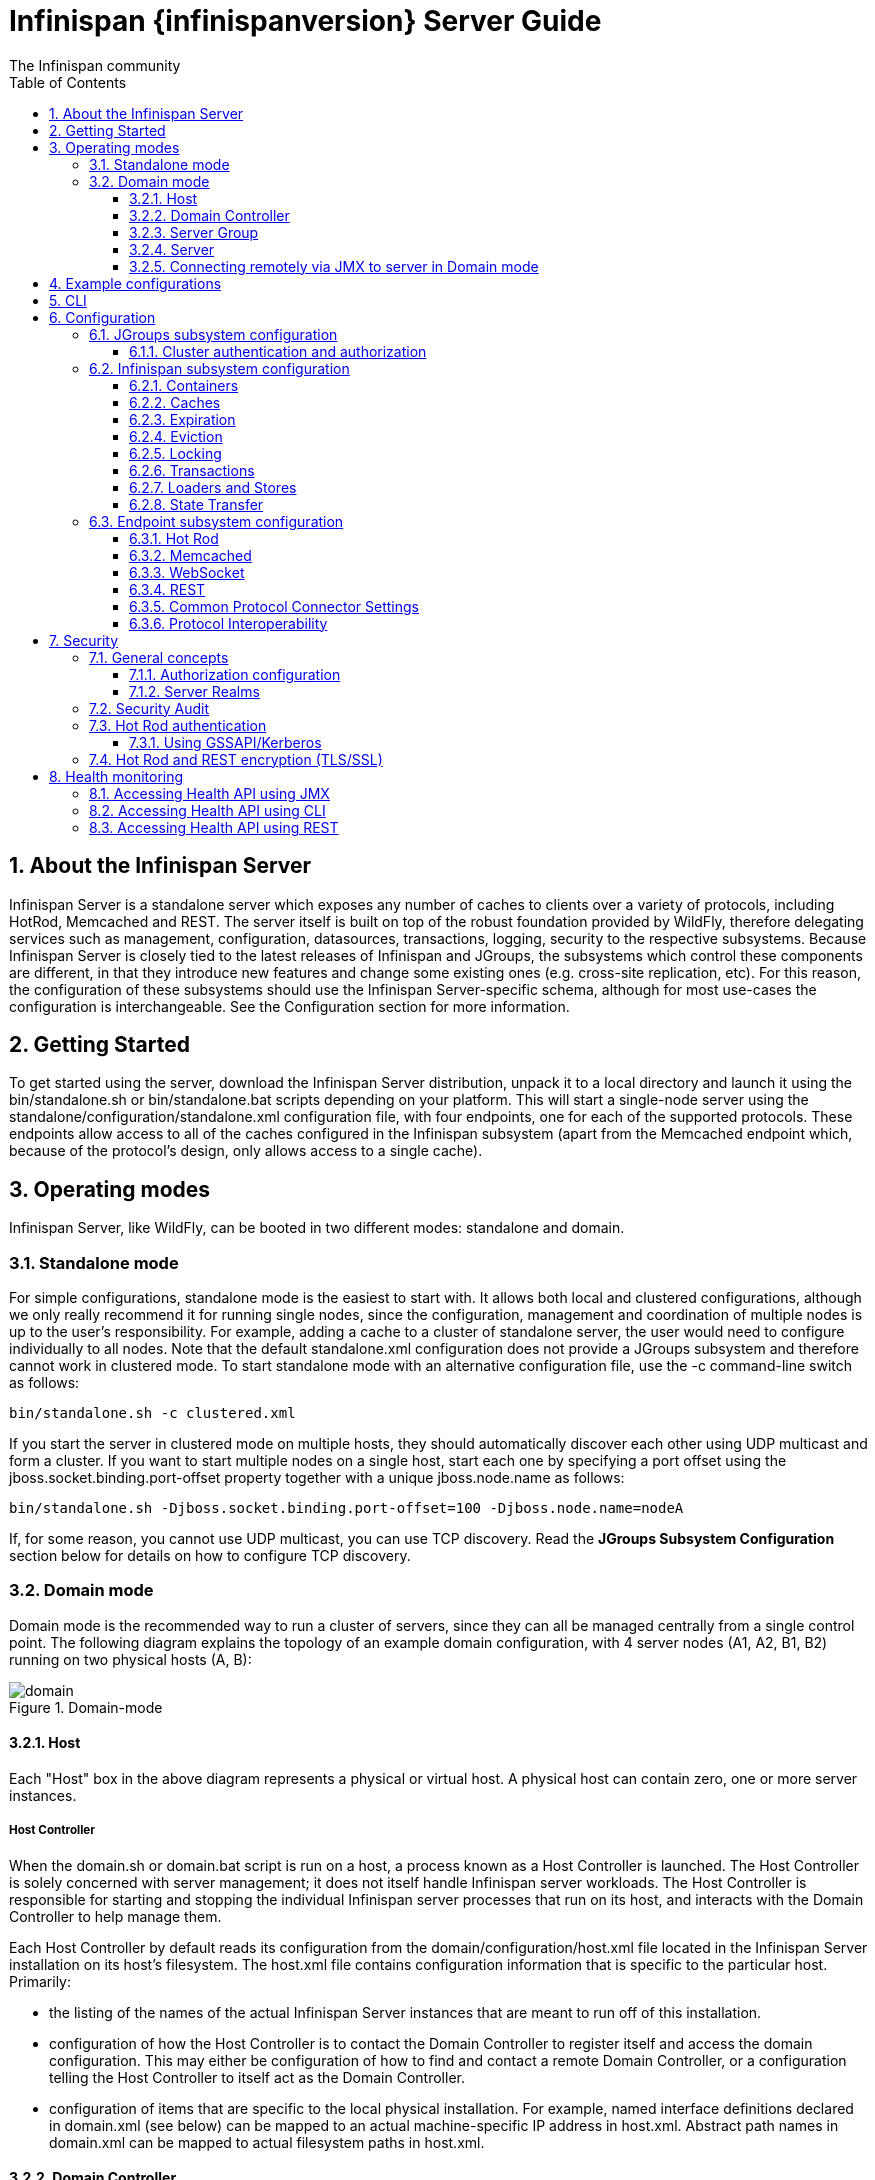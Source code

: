 = Infinispan {infinispanversion} Server Guide
The Infinispan community
:toc2:
:icons: font
:toclevels: 3
:numbered:

== About the Infinispan Server
Infinispan Server is a standalone server which exposes any number of caches to clients over a variety of protocols, including HotRod, Memcached and REST.
The server itself is built on top of the robust foundation provided by WildFly, therefore delegating services such as management, configuration, datasources, transactions, logging, security to the respective subsystems.
Because Infinispan Server is closely tied to the latest releases of Infinispan and JGroups, the subsystems which control these components are different, in that they introduce new features and change some existing ones (e.g. cross-site replication, etc).
For this reason, the configuration of these subsystems should use the Infinispan Server-specific schema, although for most use-cases the configuration is interchangeable.
See the Configuration section for more information.

== Getting Started
To get started using the server, download the Infinispan Server distribution, unpack it to a local directory and launch it using the +bin/standalone.sh+ or +bin/standalone.bat+ scripts depending on your platform.
This will start a single-node server using the +standalone/configuration/standalone.xml+ configuration file, with four endpoints, one for each of the supported protocols.
These endpoints allow access to all of the caches configured in the Infinispan subsystem (apart from the Memcached endpoint which, because of the protocol's design, only allows access to a single cache).

== Operating modes
Infinispan Server, like WildFly, can be booted in two different modes: standalone and domain.

=== Standalone mode
For simple configurations, standalone mode is the easiest to start with.
It allows both local and clustered configurations, although we only really recommend it for running single nodes, since the configuration, management and coordination of multiple nodes is up to the user's responsibility.
For example, adding a cache to a cluster of standalone server, the user would need to configure individually to all nodes.
Note that the default +standalone.xml+ configuration does not provide a JGroups subsystem and therefore cannot work in clustered mode.
To start standalone mode with an alternative configuration file, use the +-c+ command-line switch as follows:

 bin/standalone.sh -c clustered.xml

If you start the server in clustered mode on multiple hosts, they should automatically discover each other using UDP multicast and form a cluster. If you want to start multiple nodes on a single host, start each one by specifying a port offset using the jboss.socket.binding.port-offset property together with a unique jboss.node.name as follows:

 bin/standalone.sh -Djboss.socket.binding.port-offset=100 -Djboss.node.name=nodeA

If, for some reason, you cannot use UDP multicast, you can use TCP discovery. Read the *JGroups Subsystem Configuration* section below for details on how to configure TCP discovery.

=== Domain mode
Domain mode is the recommended way to run a cluster of servers, since they can all be managed centrally from a single control point.
The following diagram explains the topology of an example domain configuration, with 4 server nodes (A1, A2, B1, B2) running on two physical hosts (A, B):

image::images/domain.svg[align="center", title="Domain-mode"]

==== Host
Each "Host" box in the above diagram represents a physical or virtual host. A physical host can contain zero, one or more server instances.

===== Host Controller
When the +domain.sh+ or +domain.bat+ script is run on a host, a process known as a Host Controller is launched.
The Host Controller is solely concerned with server management; it does not itself handle Infinispan server workloads.
The Host Controller is responsible for starting and stopping the individual Infinispan server processes that run on its host, and interacts with the Domain Controller to help manage them.

Each Host Controller by default reads its configuration from the domain/configuration/host.xml file located in the Infinispan Server installation on its host's filesystem.
The host.xml file contains configuration information that is specific to the particular host.
Primarily:

* the listing of the names of the actual Infinispan Server instances that are meant to run off of this installation.
* configuration of how the Host Controller is to contact the Domain Controller to register itself and access the domain configuration. This may either be configuration of how to find and contact a remote Domain Controller, or a configuration telling the Host Controller to itself act as the Domain Controller.
* configuration of items that are specific to the local physical installation. For example, named interface definitions declared in domain.xml (see below) can be mapped to an actual machine-specific IP address in host.xml. Abstract path names in domain.xml can be mapped to actual filesystem paths in host.xml.

==== Domain Controller
One Host Controller instance is configured to act as the central management point for the entire domain, i.e. to be the Domain Controller.
The primary responsibility of the Domain Controller is to maintain the domain's central management policy, to ensure all Host Controllers are aware of its current contents, and to assist the Host Controllers in ensuring any running Infinispan server instances are configured in accordance with this policy.
This central management policy is stored by default in the domain/configuration/domain.xml file in the Infinispan Server installation on Domain Controller's host's filesystem.

A +domain.xml+ file must be located in the +domain/configuration+ directory of an installation that's meant to run the Domain Controller.
It does not need to be present in installations that are not meant to run a Domain Controller; i.e. those whose Host Controller is configured to contact a remote Domain Controller.
The presence of a +domain.xml+ file on such a server does no harm.

The +domain.xml+ file includes, among other things, the configuration of the various "profiles" that Infinispan Server instances in the domain can be configured to run.
A profile configuration includes the detailed configuration of the various subsystems that comprise that profile (e.g. Cache Containers and Caches, Endpoints, Security Realms, DataSources, etc).
The domain configuration also includes the definition of groups of sockets that those subsystems may open. The domain configuration also includes the definition of "server groups".

==== Server Group
A server group is set of server instances that will be managed and configured as one.
In a managed domain each application server instance is a member of a server group.
Even if the group only has a single server, the server is still a member of a group.
It is the responsibility of the Domain Controller and the Host Controllers to ensure that all servers in a server group have a consistent configuration.
They should all be configured with the same profile and they should have the same deployment content deployed.
To keep things simple, ensure that all the nodes that you want to belong to an Infinispan cluster are configured as servers of one server group.

The domain can have multiple server groups, i.e. multiple Infinispan clusters.
Different server groups can be configured with different profiles and deployments; for example in a domain with different Infinispan Server clusters ﻿providing different services.
Different server groups can also run the same profile and have the same deployments.

An example server group definition is as follows:

[source,xml]
----

<server-group name="main-server-group" profile="clustered">
    <socket-binding-group ref="standard-sockets"/>
</server-group>

----

A server-group configuration includes the following required attributes:

* name -- the name of the server group
* profile -- the name of the profile the servers in the group should run

In addition, the following optional elements are available:

* socket-binding-group -- specifies the name of the default socket binding group to use on servers in the group. Can be overridden on a per-server basis in host.xml. If not provided in the server-group element, it must be provided for each server in host.xml.
* deployments -- the deployment content that should be deployed on the servers in the group.
* system-properties -- system properties that should be set on all servers in the group
* jvm -- default jvm settings for all servers in the group. The Host Controller will merge these settings with any provided in host.xml to derive the settings to use to launch the server's JVM. See JVM settings for further details.

==== Server
Each "Server" in the above diagram represents an actual Infinispan Server node.
The server runs in a separate JVM process from the Host Controller.
The Host Controller is responsible for launching that process.
In a managed domain the end user cannot directly launch a server process from the command line.

The Host Controller synthesizes the server's configuration by combining elements from the domain wide configuration (from +domain.xml+) and the host-specific configuration (from +host.xml+).

==== Connecting remotely via JMX to server in Domain mode
Sometimes you want to monitor Infinispan MBeans via JMX in Domain mode. Infinispan MBeans (like cache statistics etc.) are not exposed by the host controller, you
have to connect directly to the server. To do that, you have to perform following steps in domain.xml:

* uncomment <remoting-connector> in jmx subsystem:
[source,xml]
----

<subsystem xmlns="urn:jboss:domain:jmx:1.3">
    ...
    <remoting-connector use-management-endpoint="false"/>
</subsystem>

----

* add <connector> to remoting subsystem and comment out (or remove) the default http-connector:
[source,xml]
----

<subsystem xmlns="urn:jboss:domain:remoting:3.0">
    ...
    <!-- <http-connector name="http-remoting-connector" connector-ref="default" security-realm="ApplicationRealm"/> -->
    <connector name="remoting-connector" socket-binding="remoting" security-realm="ApplicationRealm"/>
</subsystem>

----

* add remoting <socket-binding> with desired port:
[source,xml]
----

<socket-binding-groups>
    <socket-binding-group name="clustered-sockets" default-interface="public">
        ...
        <socket-binding name="remoting" port="4447"/>
    </socket-binding-group>
</socket-binding-groups>

----

Now, you should be able to connect remotely to the Infinispan server (e.g. via JConsole) using the URL
+service:jmx:remote://localhost:4447+.

== Example configurations
The server distribution also provides a set of example configuration files in the docs/examples/configs (mostly using standalone mode) which illustrate a variety of possible configurations and use-cases.
To use them, just copy them to the standalone/configuration directory and start the server using the following syntax:

 bin/standalone.sh -c configuration_file_name.xml

For more information regarding the parameters supported by the startup scripts, refer to the WildFly documentation on
link:$$https://docs.jboss.org/author/pages/viewpage.action?pageId=53117092$$[Command line parameters].

== CLI
You can use the +CLI+ to perform management operations on a standalone node or a domain controller.

----

bin/ispn-cli.sh
[disconnected /] connect
[standalone@localhost:9990 /] cd subsystem=datagrid-infinispan
[standalone@localhost:9990 subsystem=datagrid-infinispan] cd cache-container=local
[standalone@localhost:9990 cache-container=local] cd local-cache=default
[standalone@localhost:9990 local-cache=default]

----

== Configuration
Since the server is based on the WildFly codebase, refer to the WildFly documentation, apart from the JGroups, Infinispan and Endpoint subsytems.

=== JGroups subsystem configuration
The JGroups subsystem configures the network transport and is only required when clustering multiple Infinispan Server nodes together.

The subsystem declaration is enclosed in the following XML element:

[source,xml]
----

<subsystem xmlns="urn:infinispan:server:jgroups:9.0">
    <channels default="cluster">
        <channel name="cluster"/>
    </channels>
    <stacks default="${jboss.default.jgroups.stack:udp}">
        ...
    </stacks>
</subsystem>

----

Within the subsystem, you need to declare the stacks that you wish to use and name them.
The default-stack attribute in the subsystem declaration must point to one of the declared stacks.
You can switch stacks from the command-line using the jboss.default.jgroups.stack property:

 bin/standalone.sh -c clustered.xml -Djboss.default.jgroups.stack=tcp

A stack declaration is composed of a transport (UDP or TCP) followed by a list of protocols.
For each of these elements you can tune specific properties adding child <property name="prop_name">prop_value</property> elements.
Since the amount of protocols and their configuration options in JGroups is huge, please refer to the appropriate
link:$$http://www.jgroups.org/manual/html/protlist.html$$[JGroups Protocol documentation] .
The following are the default stacks:

[source,xml]
----

<stack name="udp">
    <transport type="UDP" socket-binding="jgroups-udp"/>
    <protocol type="PING"/>
    <protocol type="MERGE3"/>
    <protocol type="FD_SOCK" socket-binding="jgroups-udp-fd"/>
    <protocol type="FD_ALL"/>
    <protocol type="VERIFY_SUSPECT"/>
    <protocol type="pbcast.NAKACK2"/>
    <protocol type="UNICAST3"/>
    <protocol type="pbcast.STABLE"/>
    <protocol type="pbcast.GMS"/>
    <protocol type="UFC"/>
    <protocol type="MFC"/>
    <protocol type="FRAG2"/>
</stack>
<stack name="tcp">
    <transport type="TCP" socket-binding="jgroups-tcp"/>
    <protocol type="MPING" socket-binding="jgroups-mping"/>
    <protocol type="MERGE3"/>
    <protocol type="FD_SOCK" socket-binding="jgroups-tcp-fd"/>
    <protocol type="FD_ALL"/>
    <protocol type="VERIFY_SUSPECT"/>
    <protocol type="pbcast.NAKACK2">
        <property name="use_mcast_xmit">false</property>
    </protocol>
    <protocol type="UNICAST3"/>
    <protocol type="pbcast.STABLE"/>
    <protocol type="pbcast.GMS"/>
    <protocol type="MFC"/>
    <protocol type="FRAG2"/>
</stack>

----

The default TCP stack uses the MPING protocol for discovery, which uses UDP multicast.
If you need to use a different protocol, look at the
link:$$http://www.jgroups.org/manual/html/protlist.html#DiscoveryProtocols$$[JGroups Discovery Protocols] .
The following example stack configures the TCPPING discovery protocol with two initial hosts:

[source,xml]
----

<stack name="tcp">
    <transport type="TCP" socket-binding="jgroups-tcp"/>
    <protocol type="TCPPING">
        <property name="initial_hosts">HostA[7800],HostB[7800]</property>
    </protocol>
    <protocol type="MERGE3"/>
    <protocol type="FD_SOCK" socket-binding="jgroups-tcp-fd"/>
    <protocol type="FD_ALL"/>
    <protocol type="VERIFY_SUSPECT"/>
    <protocol type="pbcast.NAKACK2">
        <property name="use_mcast_xmit">false</property>
    </protocol>
    <protocol type="UNICAST3"/>
    <protocol type="pbcast.STABLE"/>
    <protocol type="pbcast.GMS"/>
    <protocol type="MFC"/>
    <protocol type="FRAG2"/>
</stack>

----

The default configurations come with a variety of pre-configured stacks for different enviroments.
For example, the +tcpgossip+ stack uses Gossip discover:y
[source,xml]
----

<protocol type="TCPGOSSIP">
    <property name="initial_hosts">${jgroups.gossip.initial_hosts:}</property>
</protocol>

----

Use the +s3+ stack when running in Amazon AWS:

[source,xml]
----

<protocol type="S3_PING">
    <property name="location">${jgroups.s3.bucket:}</property>
    <property name="access_key">${jgroups.s3.access_key:}</property>
    <property name="secret_access_key">${jgroups.s3.secret_access_key:}</property>
    <property name="pre_signed_delete_url">${jgroups.s3.pre_signed_delete_url:}</property>
    <property name="pre_signed_put_url">${jgroups.s3.pre_signed_put_url:}</property>
    <property name="prefix">${jgroups.s3.prefix:}</property>
</protocol>

----

Similarly, when using Google's Cloud Platform, use the +google+ stack:

[source,xml]
----

<protocol type="GOOGLE_PING">
    <property name="location">${jgroups.google.bucket:}</property>
    <property name="access_key">${jgroups.google.access_key:}</property>
    <property name="secret_access_key">${jgroups.google.secret_access_key:}</property>
</protocol>

----

==== Cluster authentication and authorization

The JGroups subsystem can be configured so that nodes need to authenticate each other when joining / merging. The authentication uses SASL and integrates with the security realms.

[source,xml]
----
<management>
    <security-realms>
        ...
        <security-realm name="ClusterRealm">
            <authentication>
                <properties path="cluster-users.properties" relative-to="jboss.server.config.dir"/>
                </authentication>
                <authorization>
                    <properties path="cluster-roles.properties" relative-to="jboss.server.config.dir"/>
                </authorization>
            </security-realm>
        </security-realms>
        ...
    </security-realms>
</management>

<stack name="udp">
    ...
    <sasl mech="DIGEST-MD5" security-realm="ClusterRealm" cluster-role="cluster">
        <property name="client_name">node1</property>
        <property name="client_password">password</property>
    </sasl>
    ...
</stack>
----

In the above example the nodes will use the +DIGEST-MD5+ mech to authenticate against the +ClusterRealm+. In order to join, nodes need to have the +cluster+ role. If the +cluster-role+ attribute is not specified it defaults to the name of the Infinispan +cache-container+, as described below.
Each node identifies itself using the +client_name+ property. If none is explicitly specified, the hostname on which the server is running will be used. This name can also be overridden by specifying the +jboss.node.name+ system property.
The +client_password+ property contains the password of the node. It is recommended that this password be stored in the Vault. Refer to link:$$https://community.jboss.org/wiki/AS7UtilisingMaskedPasswordsViaTheVault$$[AS7: Utilising masked passwords via the vault] for instructions on how to do so.
When using the GSSAPI mech, +client_name+ will be used as the name of a Kerberos-enabled login module defined within the security domain subsystem:

[source,xml]
----
<security-domain name="krb-node0" cache-type="default">
    <authentication>
        <login-module code="Kerberos" flag="required">
            <module-option name="storeKey" value="true"/>
            <module-option name="useKeyTab" value="true"/>
            <module-option name="refreshKrb5Config" value="true"/>
            <module-option name="principal" value="jgroups/node0/clustered@INFINISPAN.ORG"/>
            <module-option name="keyTab" value="${jboss.server.config.dir}/keytabs/jgroups_node0_clustered.keytab"/>
            <module-option name="doNotPrompt" value="true"/>
        </login-module>
    </authentication>
</security-domain>
----

=== Infinispan subsystem configuration
The Infinispan subsystem configures the cache containers and caches.

The subsystem declaration is enclosed in the following XML element:

[source,xml]
----

<subsystem xmlns="urn:infinispan:server:core:9.0" default-cache-container="clustered">
  ...
</subsystem>

----

==== Containers
The Infinispan subsystem can declare multiple containers. A container is declared as follows:

[source,xml]
----

<cache-container name="clustered" default-cache="default">
  ...
</cache-container>

----

Note that in server mode is the lack of an implicit default cache, but the ability to specify a named cache as the default.

If you need to declare clustered caches (distributed, replicated, invalidation), you also need to specify the `<transport/>` element which references an existing JGroups transport. This is not needed if you only intend to have local caches only.

[source,xml]
----

<transport executor="infinispan-transport" lock-timeout="60000" stack="udp" cluster="my-cluster-name"/>

----

==== Caches
Now you can declare your caches. Please be aware that only the caches declared in the configuration will be available to the endpoints and that attempting to access an undefined cache is an illegal operation. Contrast this with the default Infinispan library behaviour where obtaining an undefined cache will implicitly create one using the default settings. The following are example declarations for all four available types of caches:

[source,xml]
----

<local-cache name="default" start="EAGER">
  ...
</local-cache>

<replicated-cache name="replcache" mode="SYNC" remote-timeout="30000" start="EAGER">
  ...
</replicated-cache>

<invalidation-cache name="invcache" mode="SYNC" remote-timeout="30000" start="EAGER">
  ...
</invalidation-cache>
<distributed-cache name="distcache" mode="SYNC" segments="20" owners="2" remote-timeout="30000" start="EAGER">
  ...
</distributed-cache>

----

==== Expiration
To define a default expiration for entries in a cache, add the `<expiration/>` element as follows:

[source,xml]
----

<expiration lifespan="2000" max-idle="1000"/>

----

The possible attributes for the expiration element are:


*  _lifespan_ maximum lifespan of a cache entry, after which the entry is expired cluster-wide, in milliseconds. -1 means the entries never expire.


*  _max-idle_ maximum idle time a cache entry will be maintained in the cache, in milliseconds. If the idle time is exceeded, the entry will be expired cluster-wide. -1 means the entries never expire.


*  _interval_ interval (in milliseconds) between subsequent runs to purge expired entries from memory and any cache stores. If you wish to disable the periodic eviction process altogether, set interval to -1.

==== Eviction
To define an eviction strategy for a cache, add the `<eviction/>` element as follows:

[source,xml]
----

<eviction strategy="LIRS" max-entries="1000"/>

----

The possible attributes for the eviction element are:


*  _strategy_ sets the cache eviction strategy. Available options are 'UNORDERED', 'FIFO', 'LRU', 'LIRS' and 'NONE' (to disable eviction).


*  _max-entries_ maximum number of entries in a cache instance. If selected value is not a power of two the actual value will default to the least power of two larger than selected value. -1 means no limit.

==== Locking
To define the locking configuration for a cache, add the `<locking/>` element as follows:

[source,xml]
----

<locking isolation="REPEATABLE_READ" acquire-timeout="30000" concurrency-level="1000" striping="false"/>

----

The possible attributes for the locking element are:


*  _isolation_ sets the cache locking isolation level. Can be NONE, READ_UNCOMMITTED, READ_COMMITTED, REPEATABLE_READ, SERIALIZABLE. Defaults to REPEATABLE_READ


*  _striping_ if true, a pool of shared locks is maintained for all entries that need to be locked. Otherwise, a lock is created per entry in the cache. Lock striping helps control memory footprint but may reduce concurrency in the system.


*  _acquire-timeout_ maximum time to attempt a particular lock acquisition.


*  _concurrency-level_ concurrency level for lock containers. Adjust this value according to the number of concurrent threads interacting with Infinispan.


*  _concurrent-updates_ for non-transactional caches only: if set to true(default value) the cache keeps data consistent in the case of concurrent updates. For clustered caches this comes at the cost of an additional RPC, so if you don't expect your application to write data concurrently, disabling this flag increases performance.

==== Transactions

While it is possible to configure server caches to be transactional, none of the available protocols offer transaction capabilities.

==== Loaders and Stores

TODO

==== State Transfer
To define the state transfer configuration for a distributed or replicated cache, add the `<state-transfer/>` element as follows:

[source,xml]
----

<state-transfer enabled="true" timeout="240000" chunk-size="512" await-initial-transfer="true" />

----

The possible attributes for the state-transfer element are:

*  _enabled_ if true, this will cause the cache to ask neighboring caches for state when it starts up, so the cache starts 'warm', although it will impact startup time. Defaults to true.


*  _timeout_ the maximum amount of time (ms) to wait for state from neighboring caches, before throwing an exception and aborting startup. Defaults to 240000 (4 minutes).


*  _chunk-size_ the number of cache entries to batch in each transfer. Defaults to 512.


*  _await-initial-transfer_ if true, this will cause the cache to wait for initial state transfer to complete before responding to requests. Defaults to true.

=== Endpoint subsystem configuration

The endpoint subsystem exposes a whole container (or in the case of Memcached, a single cache) over a specific connector protocol. You can define as many connector as you need, provided they bind on different interfaces/ports.

The subsystem declaration is enclosed in the following XML element:

[source,xml]
----

 <subsystem xmlns="urn:infinispan:server:endpoint:9.0">
  ...
 </subsystem>

----

==== Hot Rod
The following connector declaration enables a HotRod server using the _hotrod_ socket binding (declared within a `<socket-binding-group />` element) and exposing the caches declared in the _local_ container, using defaults for all other settings.

[source,xml]
----

<hotrod-connector socket-binding="hotrod" cache-container="local" />

----

The connector will create a supporting topology cache with default settings. If you wish to tune these settings add the `<topology-state-transfer />` child element to the connector as follows:

[source,xml]
----

<hotrod-connector socket-binding="hotrod" cache-container="local">
   <topology-state-transfer lazy-retrieval="false" lock-timeout="1000" replication-timeout="5000" />
</hotrod-connector>

----

The Hot Rod connector can be further tuned with additional settings such as concurrency and buffering. See the protocol connector settings paragraph for additional details

Furthermore the HotRod connector can be secured using SSL. First you need to declare an SSL server identity within a security realm in the management section of the configuration file. The SSL server identity should specify the path to a keystore and its secret. Refer to the AS link:$$https://docs.jboss.org/author/pages/viewpage.action?pageId=53117128$$[documentation] on this. Next add the `<security />` element to the HotRod connector as follows:

[source,xml]
----

<hotrod-connector socket-binding="hotrod" cache-container="local">
    <security ssl="true" security-realm="ApplicationRealm" require-ssl-client-auth="false" />
</hotrod-connector>

----

==== Memcached
The following connector declaration enables a Memcached server using the _memcached_ socket binding (declared within a `<socket-binding-group />` element) and exposing the _memcachedCache_ cache declared in the _local_ container, using defaults for all other settings. Because of limitations in the Memcached protocol, only one cache can be exposed by a connector. If you wish to expose more than one cache, declare additional memcached-connectors on different socket-bindings.

[source,xml]
----

<memcached-connector socket-binding="memcached" cache-container="local"/>

----

==== WebSocket

[source,xml]
----

<websocket-connector socket-binding="websocket" cache-container="local"/>

----

==== REST
The REST connector differs from the above connectors because it piggybacks on the web subsystem. Therefore configurations such as socket binding, worker threads, timeouts, etc must be performed on the link:$$https://docs.jboss.org/author/pages/viewpage.action?pageId=53117098$$[web subsystem] .

[source,xml]
----

<rest-connector socket-binding="rest" cache-container="local" security-domain="other" auth-method="BASIC"/>

----

==== Common Protocol Connector Settings

The HotRod, Memcached and WebSocket protocol connectors support a number of tuning attributes in their declaration:

*  _worker-threads_ Sets the number of worker threads. Defaults to 160.

*  _idle-timeout_ Specifies the maximum time in seconds that connections from client will be kept open without activity. Defaults to -1 (connections will never timeout)

*  _tcp-nodelay_ Affects TCP NODELAY on the TCP stack. Defaults to enabled.

*  _send-buffer-size_ Sets the size of the send buffer.

*  _receive-buffer-size_ Sets the size of the receive buffer.

==== Protocol Interoperability

By default each protocol stores data in the cache in the most efficient format for that protocol, so that no transformations are required when retrieving entries. If instead you need to access the same data from multiple protocols, you should enable compatibility mode on the caches that you want to share. This is done by adding the `<compatibility />` element to a cache definition, as follows:

[source,xml]
----

<cache-container name="local" default-cache="default">
    <local-cache name="default" start="EAGER">
        <transaction mode="NONE"/>
        <compatibility />
    </local-cache>
</cache-container>

----

To specify a custom server-side compatibility marshaller use the "marshaller" attribute:

[source,xml]
----

<compatibility marshaller="com.acme.CustomMarshaller"/>

----

Your custom marshaller needs to be on the classpath of the Infinispan module. You can add it by either:

- copying your jar to
+
    modules/system/layers/base/org/infinispan/main
+
and editing the module definition to include the jar as resource-root:
+
[source,xml]
.modules/system/layers/base/org/infinispan/main/modules.xml
----

<resources>
    ...
    <resource-root path="acme-custom-marshallers.jar"/>
    ...
</resources>

----

- or by creating a custom JBoss Module and adding it as a dependency to the Infinispan module:
+
[source,xml]
.modules/system/layers/base/org/infinispan/main/modules.xml
----

<dependencies>
    ...
    <module name="com.acme.custom.marshallers"/>
    ...
</dependencies>

----



== Security

=== General concepts

==== Authorization configuration

Just like embedded mode, the server supports cache authorization using the same configuration, e.g.:

[source,xml]
----
   <cache-container default-cache="secured">
      <security>
         <authorization>
	    <identity-role-mapper/>
            <role name="admin" permissions="ALL" />
            <role name="reader" permissions="READ" />
            <role name="writer" permissions="WRITE" />
            <role name="supervisor" permissions="READ WRITE EXEC BULK"/>
         </authorization>
      </security>
      <local-cache name="secured">
         <security>
            <authorization roles="admin reader writer supervisor" />
         </security>
      </local-cache>
   </cache-container>
----

==== Server Realms

Infinispan Server security is built around the features provided by the underlying server realm and security domains.
Security Realms are used by the server to provide authentication and authorization information for both the management and application interfaces.

.Security Realm configuration
[source,xml]
----
<server xmlns="urn:jboss:domain:2.1">
   ...
   <management>
        ...
        <security-realm name="ApplicationRealm">
           <authentication>
              <properties path="application-users.properties" relative-to="jboss.server.config.dir"/>
           </authentication>
           <authorization>
              <properties path="application-roles.properties" relative-to="jboss.server.config.dir"/>
           </authorization>
        </security-realm>
        ...
    </management>
    ...
</server>
----

Infinispan Server comes with an add-user.sh script (add-user.bat for Windows) to ease the process of adding new user/role mappings to the above property files. An example invocation for adding a user to the ApplicationRealm with an initial set of roles:

+./bin/add-user.sh -a -u myuser -p "qwer1234!" -ro supervisor,reader,writer+

It is also possible to authenticate/authorize against alternative sources, such as LDAP, JAAS, etc. Refer to the https://docs.jboss.org/author/display/WFLY10/Security+Realms[WildFly security realms guide] on how to configure the Security Realms. Bear in mind that the choice of authentication mechanism you select for the protocols limits the type of authentication sources, since the credentials must be in a format supported by the algorithm itself (e.g. pre-digested passwords for the digest algorithm)

=== Security Audit

The Infinispan subsystem security audit by default sends audit logs to the audit manager configured at the server level. Refer to the https://docs.jboss.org/author/display/WFLY10/Security+subsystem+configuration[WildFly security subsystem guide] on how to configure the server audit manager. Alternatively you can also set your custom audit logger by using the same configuration as for embedded mode.
Refer to the The link:../user_guide/user_guide.html#_Security_chapter[Security] chapter in the user guide for details.

=== Hot Rod authentication

The Hot Rod protocol supports authentication since version 2.0 (Infinispan 7.0) by leveraging the SASL mechanisms. The supported SASL mechanisms (usually shortened as mechs) are:

* PLAIN - This is the most insecure mech, since credentials are sent over the wire in plain-text format, however it is the simplest to get to work. In combination with encryption (i.e. SSL) it can be used safely
* DIGEST-MD5 - This mech hashes the credentials before sending them over the wire, so it is more secure than PLAIN
* GSSAPI - This mech uses Kerberos tickets, and therefore requires the presence of a properly configured Kerberos Domain Controller (such as Microsoft Active Directory)
* EXTERNAL - This mech obtains credentials from the underlying transport (i.e. from a X.509 client certificate) and therefore requires encryption using client-certificates to be enabled.

The following configuration enables authentication against ApplicationRealm, using the DIGEST-MD5 SASL mechanism:

.Hot Rod connector configuration
[source,xml]
----
<hotrod-connector socket-binding="hotrod" cache-container="default">
   <authentication security-realm="ApplicationRealm">
      <sasl server-name="myhotrodserver" mechanisms="DIGEST-MD5" qop="auth" />
   </authentication>
</hotrod-connector>
----
Notice the server-name attribute: it is the name that the server declares to incoming clients and therefore the client configuration must match.

Once you have configured a secured Hot Rod connector, you can connect to it using the Hot Rod client:

.Hot Rod client configuration
[source,java]
----
public class MyCallbackHandler implements CallbackHandler {
   final private String username;
   final private char[] password;
   final private String realm;

   public MyCallbackHandler (String username, String realm, char[] password) {
      this.username = username;
      this.password = password;
      this.realm = realm;
   }

   @Override
   public void handle(Callback[] callbacks) throws IOException, UnsupportedCallbackException {
      for (Callback callback : callbacks) {
         if (callback instanceof NameCallback) {
            NameCallback nameCallback = (NameCallback) callback;
            nameCallback.setName(username);
         } else if (callback instanceof PasswordCallback) {
            PasswordCallback passwordCallback = (PasswordCallback) callback;
            passwordCallback.setPassword(password);
         } else if (callback instanceof AuthorizeCallback) {
            AuthorizeCallback authorizeCallback = (AuthorizeCallback) callback;
            authorizeCallback.setAuthorized(authorizeCallback.getAuthenticationID().equals(
                  authorizeCallback.getAuthorizationID()));
         } else if (callback instanceof RealmCallback) {
            RealmCallback realmCallback = (RealmCallback) callback;
            realmCallback.setText(realm);
         } else {
            throw new UnsupportedCallbackException(callback);
         }
      }
   }
}

ConfigurationBuilder clientBuilder = new ConfigurationBuilder();
clientBuilder
    .addServer()
        .host("127.0.0.1")
        .port(11222)
    .socketTimeout(1200000)
    .security()
        .authentication()
            .enable()
            .serverName("myhotrodserver")
            .saslMechanism("DIGEST-MD5")
            .callbackHandler(new MyCallbackHandler("myuser", "ApplicationRealm", "qwer1234!".toCharArray()));
remoteCacheManager = new RemoteCacheManager(clientBuilder.build());
RemoteCache<String, String> cache = remoteCacheManager.getCache("secured");
----

The actual type of callbacks that your CallbackHandler will need to be able to handle are mech-specific, so the above is just a simple example.

==== Using GSSAPI/Kerberos

If you want to use GSSAPI/Kerberos, setup and configuration differs. First we need to define a Kerberos login module using the security domain subsystem:

.Security domain configuration
[source,xml]
----
<system-properties>
    <property name="java.security.krb5.conf" value="/tmp/infinispan/krb5.conf"/>
    <property name="java.security.krb5.debug" value="true"/>
    <property name="jboss.security.disable.secdomain.option" value="true"/>
</system-properties>

<security-domain name="infinispan-server" cache-type="default">
    <authentication>
        <login-module code="Kerberos" flag="required">
            <module-option name="debug" value="true"/>
            <module-option name="storeKey" value="true"/>
            <module-option name="refreshKrb5Config" value="true"/>
            <module-option name="useKeyTab" value="true"/>
            <module-option name="doNotPrompt" value="true"/>
            <module-option name="keyTab" value="/tmp/infinispan/infinispan.keytab"/>
            <module-option name="principal" value="HOTROD/localhost@INFINISPAN.ORG"/>
        </login-module>
    </authentication>
</security-domain>
----

Next we need to modify the Hot Rod connector

.Hot Rod connector configuration
[source,xml]
----
<hotrod-connector socket-binding="hotrod" cache-container="default">
   <authentication security-realm="ApplicationRealm">
      <sasl server-name="infinispan-server" server-context-name="infinispan-server" mechanisms="GSSAPI" qop="auth" />
   </authentication>
</hotrod-connector>
----

On the client side you will also need to define a login module in a login configuration file:

.gss.conf
[source]
----
GssExample {
    com.sun.security.auth.module.Krb5LoginModule required client=TRUE;
};
----
Also you will need to set the following system properties:

+java.security.auth.login.config=gss.conf+

+java.security.krb5.conf=/etc/krb5.conf+

The +krb5.conf+ file is dependent on your environment and needs to point to your KDC.

.Hot Rod client configuration
[source,java]
----
public class MyCallbackHandler implements CallbackHandler {
   final private String username;
   final private char[] password;
   final private String realm;

   public MyCallbackHandler() { }

   public MyCallbackHandler (String username, String realm, char[] password) {
      this.username = username;
      this.password = password;
      this.realm = realm;
   }

   @Override
   public void handle(Callback[] callbacks) throws IOException, UnsupportedCallbackException {
      for (Callback callback : callbacks) {
         if (callback instanceof NameCallback) {
            NameCallback nameCallback = (NameCallback) callback;
            nameCallback.setName(username);
         } else if (callback instanceof PasswordCallback) {
            PasswordCallback passwordCallback = (PasswordCallback) callback;
            passwordCallback.setPassword(password);
         } else if (callback instanceof AuthorizeCallback) {
            AuthorizeCallback authorizeCallback = (AuthorizeCallback) callback;
            authorizeCallback.setAuthorized(authorizeCallback.getAuthenticationID().equals(
                  authorizeCallback.getAuthorizationID()));
         } else if (callback instanceof RealmCallback) {
            RealmCallback realmCallback = (RealmCallback) callback;
            realmCallback.setText(realm);
         } else {
            throw new UnsupportedCallbackException(callback);
         }
      }
   }
}

LoginContext lc = new LoginContext("GssExample", new MyCallbackHandler("krb_user", "krb_password".toCharArray()));
lc.login();
Subject clientSubject = lc.getSubject();

ConfigurationBuilder clientBuilder = new ConfigurationBuilder();
clientBuilder
    .addServer()
        .host("127.0.0.1")
        .port(11222)
    .socketTimeout(1200000)
    .security()
        .authentication()
            .enable()
            .serverName("infinispan-server")
            .saslMechanism("GSSAPI")
            .clientSubject(clientSubject)
            .callbackHandler(new MyCallbackHandler());
remoteCacheManager = new RemoteCacheManager(clientBuilder.build());
RemoteCache<String, String> cache = remoteCacheManager.getCache("secured");
----

For brevity we used the same callback handler both for obtaining the client subject and for handling authentication in the SASL GSSAPI mech, however different callbacks will actually be invoked: NameCallback and PasswordCallback are needed to construct the client subject, while the AuthorizeCallback will be called during the SASL authentication.

=== Hot Rod and REST encryption (TLS/SSL)

Both Hot Rod and REST protocols support encryption using SSL/TLS with optional TLS/SNI support (link:$$https://en.wikipedia.org/wiki/Server_Name_Indication$$[Server Name Indication]). To set this up you need to create a keystore using the +keytool+ application which is part of the JDK to store your server certificate. Then add a +<server-identities>+ element to your security realm:

.Security Realm configuration for SSL
[source,xml]
----
<security-realm name="ApplicationRealm">
    <server-identities>
        <ssl>
            <keystore path="keystore_server.jks" relative-to="jboss.server.config.dir" keystore-password="secret" />
        </ssl>
    </server-identities>
</security-realm>
----

[NOTE]
====
When using SNI support there might be multiple Security Realms configured.
====

Next modify the +<hotrod-connector>+ and/or +<rest-connector>+ elements in the endpoint subsystem to require encryption. Optionally add SNI configuration:

.Hot Rod connector SSL configuration

[source,xml]
----
<hotrod-connector socket-binding="hotrod" cache-container="local">
    <topology-state-transfer lock-timeout="1000" replication-timeout="5000" />
    <encryption security-realm="ApplicationRealm" require-ssl-client-auth="false">
        <sni host-name="domain1" security-realm="Domain1ApplicationRealm" />
        <sni host-name="domain2" security-realm="Domain2ApplicationRealm" />
    </encryption>
</hotrod-connector>
<rest-connector socket-binding="rest" cache-container="local">
    <encryption security-realm="ApplicationRealm" require-ssl-client-auth="false">
        <sni host-name="domain1" security-realm="Domain1ApplicationRealm" />
        <sni host-name="domain2" security-realm="Domain2ApplicationRealm" />
    </encryption>
</rest-connector>
----

In order to connect to the server using Hot Rod protocol, the client needs a trust store containing the public key of the server(s) you are going to connect to:

[source,java]
----
ConfigurationBuilder clientBuilder = new ConfigurationBuilder();
clientBuilder
    .addServer()
        .host("127.0.0.1")
        .port(hotrodServer.getPort())
        .socketTimeout(3000)
     .security()
        .ssl()
           .enabled(sslClient)
           .sniHostName("domain1")
           .trustStoreFileName("truststore.jks")
           .trustStorePassword("secret".toCharArray());
remoteCacheManager = new RemoteCacheManager(clientBuilder.build());
----

Additionally, you might also want to enable client certificate authentication (and therefore also allow the use of the EXTERNAL SASL mech to authenticate clients).

== Health monitoring

Infinispan server has special endpoints for monitoring cluster health. The API is exposed via:

* Programmatically (using `embeddedCacheManager.getHealth()`)
* JMX
* CLI
* REST (using https://docs.jboss.org/author/display/WFLY10/The+HTTP+management+API[WildFly HTTP Management API])

=== Accessing Health API using JMX

At first you need to connect to the Infinispan Server using JMX (use JConsole or other tool for this).
Next, navigate to object name `jboss.datagrid-infinispan:type=CacheManager,name="clustered",component=CacheContainerHealth`.

=== Accessing Health API using CLI

The Health API can be also accessed using CLI interface. An example invocation and result is presented below:

[source,bash]
----
$ ispn-cli.sh -c "/subsystem=datagrid-infinispan/cache-container=clustered/health=HEALTH:read-resource(include-runtime=true)"

{
    "outcome" => "success",
    "result" => {
        "cache-health" => "HEALTHY",
        "cluster-health" => ["test"],
        "cluster-name" => "clustered",
        "free-memory" => 99958L,
        "log-tail" => [
            "2016-08-10 11:54:14,706 INFO  [org.infinispan.server.endpoint] (MSC service thread 1-5) DGENDPT10001: HotRodServer listening on 127.0.0.1:11222",
            "2016-08-10 11:54:14,706 INFO  [org.infinispan.server.endpoint] (MSC service thread 1-1) DGENDPT10001: MemcachedServer listening on 127.0.0.1:11211",
            "2016-08-10 11:54:14,785 INFO  [org.jboss.as.clustering.infinispan] (MSC service thread 1-6) DGISPN0001: Started ___protobuf_metadata cache from clustered container",
            "2016-08-10 11:54:14,800 INFO  [org.jboss.as.clustering.infinispan] (MSC service thread 1-6) DGISPN0001: Started ___script_cache cache from clustered container",
            "2016-08-10 11:54:15,159 INFO  [org.jboss.as.clustering.infinispan] (MSC service thread 1-5) DGISPN0001: Started ___hotRodTopologyCache cache from clustered container",
            "2016-08-10 11:54:15,210 INFO  [org.infinispan.rest.NettyRestServer] (MSC service thread 1-6) ISPN012003: REST server starting, listening on 127.0.0.1:8080",
            "2016-08-10 11:54:15,210 INFO  [org.infinispan.server.endpoint] (MSC service thread 1-6) DGENDPT10002: REST mapped to /rest",
            "2016-08-10 11:54:15,306 INFO  [org.jboss.as] (Controller Boot Thread) WFLYSRV0060: Http management interface listening on http://127.0.0.1:9990/management",
            "2016-08-10 11:54:15,307 INFO  [org.jboss.as] (Controller Boot Thread) WFLYSRV0051: Admin console listening on http://127.0.0.1:9990",
            "2016-08-10 11:54:15,307 INFO  [org.jboss.as] (Controller Boot Thread) WFLYSRV0025: Infinispan Server 9.0.0-SNAPSHOT (WildFly Core 2.2.0.CR9) started in 8681ms - Started 196 of 237 services (121 services are lazy, passive or on-demand)"
        ],
        "number-of-cpus" => 8,
        "number-of-nodes" => 1,
        "total-memory" => 235520L
    }
}

----

=== Accessing Health API using REST

As mentioned in the https://docs.jboss.org/author/display/WFLY10/The+HTTP+management+API[WildFly HTTP Management API] article, the HTTP API requires using proper credentials (use `add-user.sh` script for that).

When credentials are set, all resources accessible by CLI can also be accessed using REST interface. An example is shown below:

[source,bash]
----
curl --digest -L -D - "http://localhost:9990/management/subsystem/datagrid-infinispan/cache-container/clustered/health/HEALTH?operation=resource&include-runtime=true&json.pretty=1" --header "Content-Type: application/json" -u ispnadmin:ispnadmin
HTTP/1.1 401 Unauthorized
Connection: keep-alive
WWW-Authenticate: Digest realm="ManagementRealm",domain="/management",nonce="AuZzFxz7uC4NMTQ3MDgyNTU1NTQ3OCfIJBHXVpPHPBdzGUy7Qts=",opaque="00000000000000000000000000000000",algorithm=MD5,qop="auth"
Content-Length: 77
Content-Type: text/html
Date: Wed, 10 Aug 2016 10:39:15 GMT

HTTP/1.1 200 OK
Connection: keep-alive
Authentication-Info: nextnonce="AuZzFxz7uC4NMTQ3MDgyNTU1NTQ3OCfIJBHXVpPHPBdzGUy7Qts=",qop="auth",rspauth="b518c3170e627bd732055c382ce5d970",cnonce="NGViOWM0NDY5OGJmNjY0MjcyOWE4NDkyZDU3YzNhYjY=",nc=00000001
Content-Type: application/json; charset=utf-8
Content-Length: 1927
Date: Wed, 10 Aug 2016 10:39:15 GMT

{
    "cache-health" : "HEALTHY",
    "cluster-health" : ["test", "HEALTHY"],
    "cluster-name" : "clustered",
    "free-memory" : 96778,
    "log-tail" : [
        "2016-08-10 11:54:14,706 INFO  [org.infinispan.server.endpoint] (MSC service thread 1-5) DGENDPT10001: HotRodServer listening on 127.0.0.1:11222",
        "2016-08-10 11:54:14,706 INFO  [org.infinispan.server.endpoint] (MSC service thread 1-1) DGENDPT10001: MemcachedServer listening on 127.0.0.1:11211",
        "2016-08-10 11:54:14,785 INFO  [org.jboss.as.clustering.infinispan] (MSC service thread 1-6) DGISPN0001: Started ___protobuf_metadata cache from clustered container",
        "2016-08-10 11:54:14,800 INFO  [org.jboss.as.clustering.infinispan] (MSC service thread 1-6) DGISPN0001: Started ___script_cache cache from clustered container",
        "2016-08-10 11:54:15,159 INFO  [org.jboss.as.clustering.infinispan] (MSC service thread 1-5) DGISPN0001: Started ___hotRodTopologyCache cache from clustered container",
        "2016-08-10 11:54:15,210 INFO  [org.infinispan.rest.NettyRestServer] (MSC service thread 1-6) ISPN012003: REST server starting, listening on 127.0.0.1:8080",
        "2016-08-10 11:54:15,210 INFO  [org.infinispan.server.endpoint] (MSC service thread 1-6) DGENDPT10002: REST mapped to /rest",
        "2016-08-10 11:54:15,306 INFO  [org.jboss.as] (Controller Boot Thread) WFLYSRV0060: Http management interface listening on http://127.0.0.1:9990/management",
        "2016-08-10 11:54:15,307 INFO  [org.jboss.as] (Controller Boot Thread) WFLYSRV0051: Admin console listening on http://127.0.0.1:9990",
        "2016-08-10 11:54:15,307 INFO  [org.jboss.as] (Controller Boot Thread) WFLYSRV0025: Infinispan Server 9.0.0-SNAPSHOT (WildFly Core 2.2.0.CR9) started in 8681ms - Started 196 of 237 services (121 services are lazy, passive or on-demand)"
    ],
    "number-of-cpus" : 8,
    "number-of-nodes" : 1,
    "total-memory" : 235520
}%
----

Note that the result is exactly the same as the one obtained by CLI interface.
